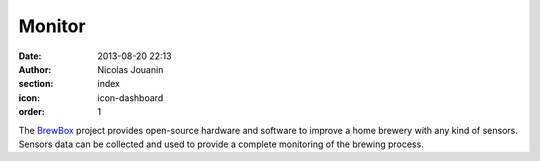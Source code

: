 Monitor
#######

:date: 2013-08-20 22:13
:author: Nicolas Jouanin
:section: index
:icon: icon-dashboard
:order: 1

The `BrewBox <|filename|/pages/features/brewbox-features.rst>`_ project provides open-source hardware and software to improve a home brewery with any kind of sensors. Sensors data can be collected and used to provide a complete monitoring of the brewing process.